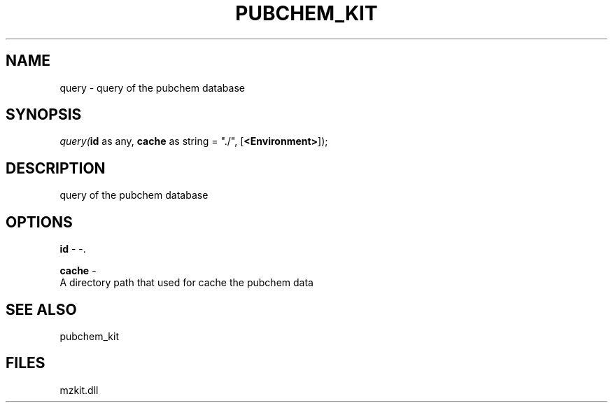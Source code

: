 .\" man page create by R# package system.
.TH PUBCHEM_KIT 1 2000-1月 "query" "query"
.SH NAME
query \- query of the pubchem database
.SH SYNOPSIS
\fIquery(\fBid\fR as any, 
\fBcache\fR as string = "./", 
[\fB<Environment>\fR]);\fR
.SH DESCRIPTION
.PP
query of the pubchem database
.PP
.SH OPTIONS
.PP
\fBid\fB \fR\- -. 
.PP
.PP
\fBcache\fB \fR\- 
 A directory path that used for cache the pubchem data
. 
.PP
.SH SEE ALSO
pubchem_kit
.SH FILES
.PP
mzkit.dll
.PP
